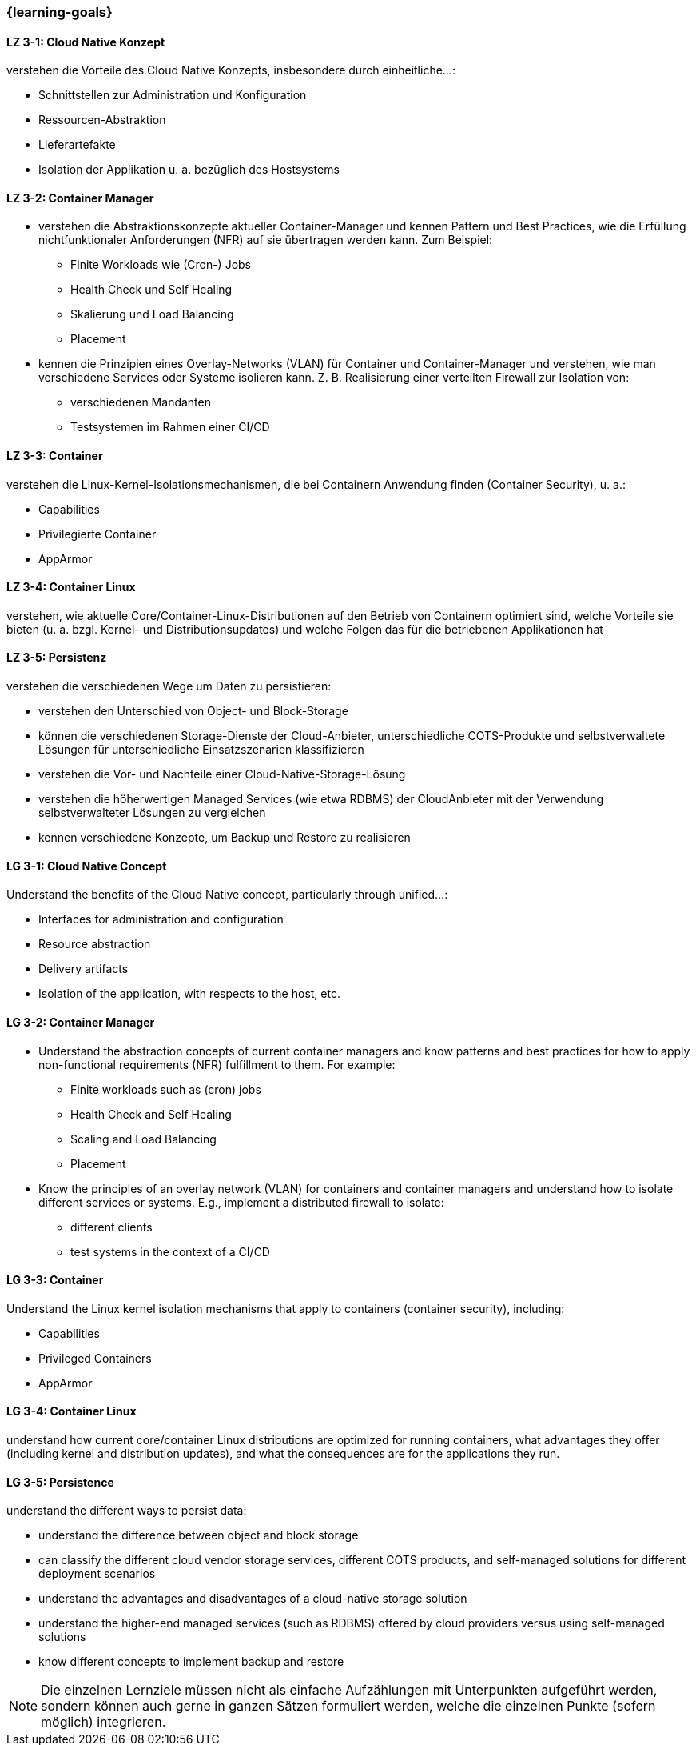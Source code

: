 === {learning-goals}

// tag::DE[]
[[LZ-3-1]]
==== LZ 3-1: Cloud Native Konzept
verstehen die Vorteile des Cloud Native Konzepts, insbesondere durch einheitliche...:

* Schnittstellen zur Administration und Konfiguration
* Ressourcen-Abstraktion
* Lieferartefakte
* Isolation der Applikation u. a. bezüglich des Hostsystems

[[LZ-3-2]]
==== LZ 3-2: Container Manager
* verstehen die Abstraktionskonzepte aktueller Container-Manager und kennen Pattern und Best Practices, wie die Erfüllung nichtfunktionaler Anforderungen (NFR) auf sie übertragen werden kann. Zum Beispiel:
** Finite Workloads wie (Cron-) Jobs
** Health Check und Self Healing
** Skalierung und Load Balancing
** Placement
* kennen die Prinzipien eines Overlay-Networks (VLAN) für Container und Container-Manager und verstehen, wie man verschiedene Services oder Systeme isolieren kann. Z. B. Realisierung einer verteilten Firewall zur Isolation von:
** verschiedenen Mandanten
** Testsystemen im Rahmen einer CI/CD

[[LZ-3-3]]
==== LZ 3-3: Container
verstehen die Linux-Kernel-Isolationsmechanismen, die bei Containern Anwendung finden (Container Security), u. a.:

* Capabilities
* Privilegierte Container
* AppArmor

[[LZ-3-4]]
==== LZ 3-4: Container Linux
verstehen, wie aktuelle Core/Container-Linux-Distributionen auf den Betrieb von Containern optimiert sind, welche Vorteile sie bieten (u. a. bzgl. Kernel- und Distributionsupdates) und welche Folgen das für die betriebenen Applikationen hat

[[LZ-3-5]]
==== LZ 3-5: Persistenz
verstehen die verschiedenen Wege um Daten zu persistieren:

* verstehen den Unterschied von Object- und Block-Storage
* können die verschiedenen Storage-Dienste der Cloud-Anbieter, unterschiedliche COTS-Produkte und selbstverwaltete Lösungen für unterschiedliche Einsatzszenarien klassifizieren
* verstehen die Vor- und Nachteile einer Cloud-Native-Storage-Lösung
* verstehen die höherwertigen Managed Services (wie etwa RDBMS) der CloudAnbieter mit der Verwendung selbstverwalteter Lösungen zu vergleichen
* kennen verschiedene Konzepte, um Backup und Restore zu realisieren
// end::DE[]

// tag::EN[]
[[LG-3-1]]
==== LG 3-1: Cloud Native Concept
Understand the benefits of the Cloud Native concept, particularly through unified...:

* Interfaces for administration and configuration
* Resource abstraction
* Delivery artifacts
* Isolation of the application, with respects to the host, etc.

[[LG-3-2]]
==== LG 3-2: Container Manager
* Understand the abstraction concepts of current container managers and know patterns and best practices for how to apply non-functional requirements (NFR) fulfillment to them. For example:
** Finite workloads such as (cron) jobs
** Health Check and Self Healing
** Scaling and Load Balancing
** Placement
* Know the principles of an overlay network (VLAN) for containers and container managers and understand how to isolate different services or systems. E.g., implement a distributed firewall to isolate:
** different clients
** test systems in the context of a CI/CD

[[LG-3-3]]
==== LG 3-3: Container
Understand the Linux kernel isolation mechanisms that apply to containers (container security), including:

* Capabilities
* Privileged Containers
* AppArmor

[[LG-3-4]]
==== LG 3-4: Container Linux
understand how current core/container Linux distributions are optimized for running containers, what advantages they offer (including kernel and distribution updates), and what the consequences are for the applications they run.

[[LG-3-5]]
==== LG 3-5: Persistence
understand the different ways to persist data:

* understand the difference between object and block storage
* can classify the different cloud vendor storage services, different COTS products, and self-managed solutions for different deployment scenarios
* understand the advantages and disadvantages of a cloud-native storage solution
* understand the higher-end managed services (such as RDBMS) offered by cloud providers versus using self-managed solutions
* know different concepts to implement backup and restore
// end::EN[]

// tag::REMARK[]
[NOTE]
====
Die einzelnen Lernziele müssen nicht als einfache Aufzählungen mit Unterpunkten aufgeführt werden, sondern können auch gerne in ganzen Sätzen formuliert werden, welche die einzelnen Punkte (sofern möglich) integrieren.
====
// end::REMARK[]
